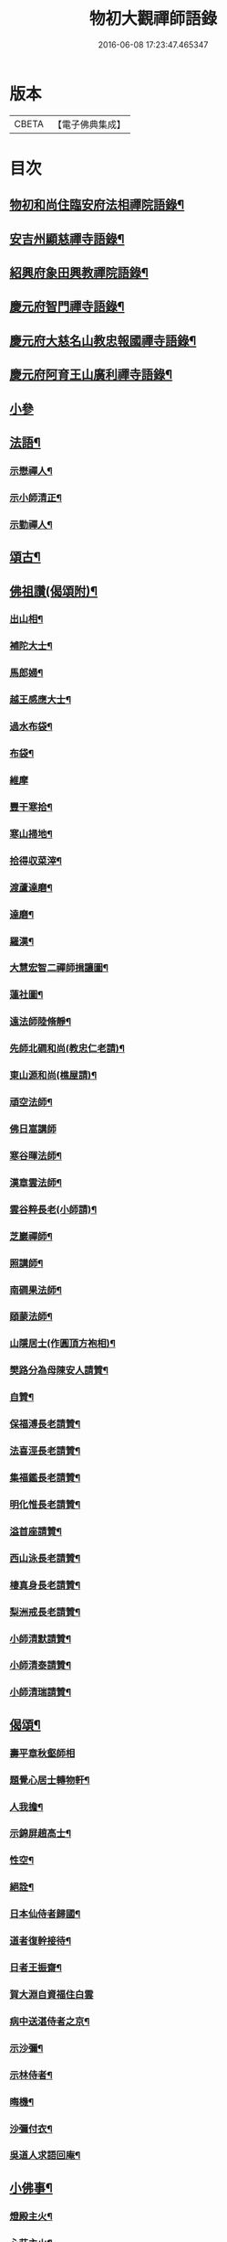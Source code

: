 #+TITLE: 物初大觀禪師語錄 
#+DATE: 2016-06-08 17:23:47.465347

* 版本
 |     CBETA|【電子佛典集成】|

* 目次
** [[file:KR6q0300_001.txt::001-0683a4][物初和尚住臨安府法相禪院語錄¶]]
** [[file:KR6q0300_001.txt::001-0683b14][安吉州顯慈禪寺語錄¶]]
** [[file:KR6q0300_001.txt::001-0684a22][紹興府象田興教禪院語錄¶]]
** [[file:KR6q0300_001.txt::001-0684c6][慶元府智門禪寺語錄¶]]
** [[file:KR6q0300_001.txt::001-0685c18][慶元府大慈名山教忠報國禪寺語錄¶]]
** [[file:KR6q0300_001.txt::001-0688c5][慶元府阿育王山廣利禪寺語錄¶]]
** [[file:KR6q0300_001.txt::001-0691b24][小參]]
** [[file:KR6q0300_001.txt::001-0692c12][法語¶]]
*** [[file:KR6q0300_001.txt::001-0692c13][示懋禪人¶]]
*** [[file:KR6q0300_001.txt::001-0692c24][示小師清正¶]]
*** [[file:KR6q0300_001.txt::001-0693a17][示勤禪人¶]]
** [[file:KR6q0300_001.txt::001-0693b6][頌古¶]]
** [[file:KR6q0300_001.txt::001-0694c6][佛祖讚(偈頌附)¶]]
*** [[file:KR6q0300_001.txt::001-0694c7][出山相¶]]
*** [[file:KR6q0300_001.txt::001-0694c10][補陀大士¶]]
*** [[file:KR6q0300_001.txt::001-0694c13][馬郎婦¶]]
*** [[file:KR6q0300_001.txt::001-0694c15][越王感應大士¶]]
*** [[file:KR6q0300_001.txt::001-0694c20][過水布袋¶]]
*** [[file:KR6q0300_001.txt::001-0694c22][布袋¶]]
*** [[file:KR6q0300_001.txt::001-0694c24][維摩]]
*** [[file:KR6q0300_001.txt::001-0695a3][豐干寒拾¶]]
*** [[file:KR6q0300_001.txt::001-0695a5][寒山掃地¶]]
*** [[file:KR6q0300_001.txt::001-0695a7][拾得収菜滓¶]]
*** [[file:KR6q0300_001.txt::001-0695a10][渡蘆達磨¶]]
*** [[file:KR6q0300_001.txt::001-0695a13][達磨¶]]
*** [[file:KR6q0300_001.txt::001-0695a16][羅漢¶]]
*** [[file:KR6q0300_001.txt::001-0695a20][大慧宏智二禪師揖讓圖¶]]
*** [[file:KR6q0300_001.txt::001-0695a24][蓮社圖¶]]
*** [[file:KR6q0300_001.txt::001-0695b4][遠法師陸脩靜¶]]
*** [[file:KR6q0300_001.txt::001-0695b9][先師北磵和尚(教忠仁老請)¶]]
*** [[file:KR6q0300_001.txt::001-0695b13][東山源和尚(樵屋請)¶]]
*** [[file:KR6q0300_001.txt::001-0695b19][頑空法師¶]]
*** [[file:KR6q0300_001.txt::001-0695b24][佛日嵩講師]]
*** [[file:KR6q0300_001.txt::001-0695c8][寒谷暉法師¶]]
*** [[file:KR6q0300_001.txt::001-0695c12][漢章雲法師¶]]
*** [[file:KR6q0300_001.txt::001-0695c17][雲谷粹長老(小師請)¶]]
*** [[file:KR6q0300_001.txt::001-0695c21][芝巖禪師¶]]
*** [[file:KR6q0300_001.txt::001-0696a2][照講師¶]]
*** [[file:KR6q0300_001.txt::001-0696a6][南磵果法師¶]]
*** [[file:KR6q0300_001.txt::001-0696a12][頤蒙法師¶]]
*** [[file:KR6q0300_001.txt::001-0696a17][山隱居士(作圓頂方袍相)¶]]
*** [[file:KR6q0300_001.txt::001-0696a22][樊路分為母陳安人請贊¶]]
*** [[file:KR6q0300_001.txt::001-0696b4][自贊¶]]
*** [[file:KR6q0300_001.txt::001-0696b8][保福溥長老請贊¶]]
*** [[file:KR6q0300_001.txt::001-0696b11][法喜涇長老請贊¶]]
*** [[file:KR6q0300_001.txt::001-0696b14][集福鑑長老請贊¶]]
*** [[file:KR6q0300_001.txt::001-0696b17][明化惟長老請贊¶]]
*** [[file:KR6q0300_001.txt::001-0696b20][溢首座請贊¶]]
*** [[file:KR6q0300_001.txt::001-0696c4][西山泳長老請贊¶]]
*** [[file:KR6q0300_001.txt::001-0696c7][棲真身長老請贊¶]]
*** [[file:KR6q0300_001.txt::001-0696c10][梨洲戒長老請贊¶]]
*** [[file:KR6q0300_001.txt::001-0696c13][小師清默請贊¶]]
*** [[file:KR6q0300_001.txt::001-0696c16][小師清泰請贊¶]]
*** [[file:KR6q0300_001.txt::001-0696c20][小師清瑞請贊¶]]
** [[file:KR6q0300_001.txt::001-0696c24][偈頌¶]]
*** [[file:KR6q0300_001.txt::001-0696c24][壽平章秋壑師相]]
*** [[file:KR6q0300_001.txt::001-0697a20][題覺心居士轉物軒¶]]
*** [[file:KR6q0300_001.txt::001-0697b4][人我擔¶]]
*** [[file:KR6q0300_001.txt::001-0697b7][示錦屏趙高士¶]]
*** [[file:KR6q0300_001.txt::001-0697b10][性空¶]]
*** [[file:KR6q0300_001.txt::001-0697b13][絕詮¶]]
*** [[file:KR6q0300_001.txt::001-0697b16][日本仙侍者歸國¶]]
*** [[file:KR6q0300_001.txt::001-0697b19][道者復幹接待¶]]
*** [[file:KR6q0300_001.txt::001-0697b22][日者王振齋¶]]
*** [[file:KR6q0300_001.txt::001-0697b24][賀大淵自資福住白雲]]
*** [[file:KR6q0300_001.txt::001-0697c4][病中送湛侍者之京¶]]
*** [[file:KR6q0300_001.txt::001-0697c7][示沙彌¶]]
*** [[file:KR6q0300_001.txt::001-0697c10][示林侍者¶]]
*** [[file:KR6q0300_001.txt::001-0697c13][晦機¶]]
*** [[file:KR6q0300_001.txt::001-0697c16][沙彌付衣¶]]
*** [[file:KR6q0300_001.txt::001-0697c19][吳道人求語回庵¶]]
** [[file:KR6q0300_001.txt::001-0697c22][小佛事¶]]
*** [[file:KR6q0300_001.txt::001-0697c23][燈殿主火¶]]
*** [[file:KR6q0300_001.txt::001-0698a2][心莊主火¶]]
*** [[file:KR6q0300_001.txt::001-0698a5][晝上座火¶]]
*** [[file:KR6q0300_001.txt::001-0698a8][宗副寺火¶]]
*** [[file:KR6q0300_001.txt::001-0698a11][恭正二上座入塔¶]]
*** [[file:KR6q0300_001.txt::001-0698a15][祖剛淨人火¶]]

* 卷
[[file:KR6q0300_001.txt][物初大觀禪師語錄 1]]

